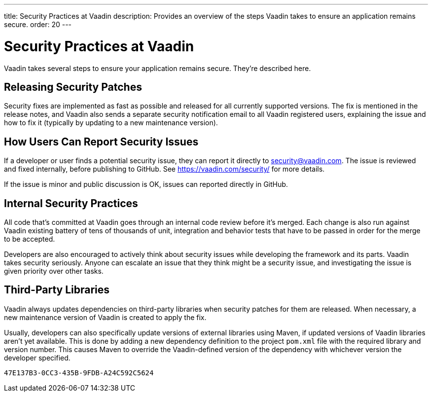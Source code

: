 ---
title: Security Practices at Vaadin
description: Provides an overview of the steps Vaadin takes to ensure an application remains secure.
order: 20
---


= Security Practices at Vaadin

Vaadin takes several steps to ensure your application remains secure. They're described here.


== Releasing Security Patches

Security fixes are implemented as fast as possible and released for all currently supported versions. The fix is mentioned in the release notes, and Vaadin also sends a separate security notification email to all Vaadin registered users, explaining the issue and how to fix it (typically by updating to a new maintenance version).

== How Users Can Report Security Issues

If a developer or user finds a potential security issue, they can report it directly to link:mailto:security@vaadin.com[security@vaadin.com]. The issue is reviewed and fixed internally, before publishing to GitHub. See https://vaadin.com/security/ for more details.

If the issue is minor and public discussion is OK, issues can reported directly in GitHub.


== Internal Security Practices

All code that's committed at Vaadin goes through an internal code review before it's merged. Each change is also run against Vaadin existing battery of tens of thousands of unit, integration and behavior tests that have to be passed in order for the merge to be accepted.

Developers are also encouraged to actively think about security issues while developing the framework and its parts. Vaadin takes security seriously. Anyone can escalate an issue that they think might be a security issue, and investigating the issue is given priority over other tasks.


== Third-Party Libraries

Vaadin always updates dependencies on third-party libraries when security patches for them are released. When necessary, a new maintenance version of Vaadin is created to apply the fix.

Usually, developers can also specifically update versions of external libraries using Maven, if updated versions of Vaadin libraries aren't yet available. This is done by adding a new dependency definition to the project [filename]`pom.xml` file with the required library and version number. This causes Maven to override the Vaadin-defined version of the dependency with whichever version the developer specified.


[discussion-id]`47E137B3-0CC3-435B-9FDB-A24C592C5624`

++++
<style>
[class^=PageHeader-module--descriptionContainer] {display: none;}
</style>
++++
